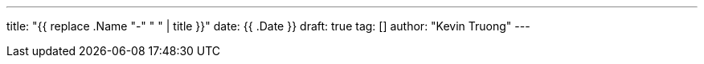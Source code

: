 ---
title: "{{ replace .Name "-" " " | title }}"
date: {{ .Date }}
draft: true
tag: []
author: "Kevin Truong"
---

:imagesdir: ./../../
:source-highlighter: coderay


